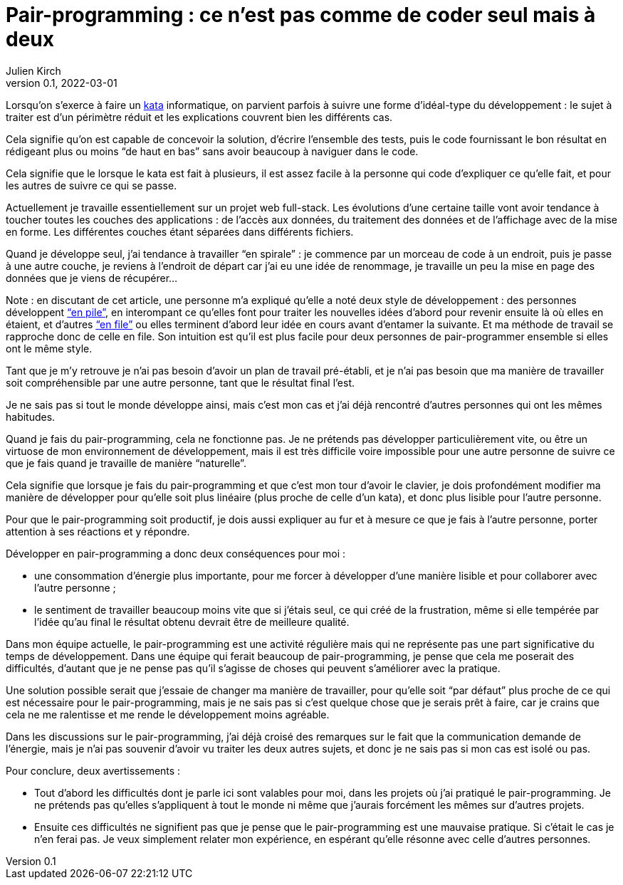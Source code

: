= Pair-programming{nbsp}: ce n'est pas comme de coder seul mais à deux
Julien Kirch
v0.1, 2022-03-01
:article_lang: fr
:article_image: image.png
:article_description: 
:pp: pair-programming

Lorsqu'on s'exerce à faire un link:../kata-mais-pas-trop/[kata] informatique, on parvient parfois à suivre une forme d'idéal-type du développement{nbsp}: le sujet à traiter est d'un périmètre réduit et les explications couvrent bien les différents cas.

Cela signifie qu'on est capable de concevoir la solution, d'écrire l'ensemble des tests, puis le code fournissant le bon résultat en rédigeant plus ou moins "`de haut en bas`" sans avoir beaucoup à naviguer dans le code.

Cela signifie que le lorsque le kata est fait à plusieurs, il est assez facile à la personne qui code d'expliquer ce qu'elle fait, et pour les autres de suivre ce qui se passe.

Actuellement je travaille essentiellement sur un projet web full-stack.
Les évolutions d'une certaine taille vont avoir tendance à toucher toutes les couches des applications{nbsp}: de l'accès aux données, du traitement des données et de l'affichage avec de la mise en forme.
Les différentes couches étant séparées dans différents fichiers.

Quand je développe seul, j'ai tendance à travailler "`en spirale`"{nbsp}: je commence par un morceau de code à un endroit, puis je passe à une autre couche, je reviens à l'endroit de départ car j'ai eu une idée de renommage, je travaille un peu la mise en page des données que je viens de récupérer…

Note : en discutant de cet article, une personne m'a expliqué qu'elle a noté deux style de développement{nbsp}: des personnes développent link:https://fr.wikipedia.org/wiki/Pile_(informatique)["`en pile`"], en interompant ce qu'elles font pour traiter les nouvelles idées d'abord pour revenir ensuite là où elles en étaient, et d'autres link:https://fr.wikipedia.org/wiki/File_(structure_de_données)["`en file`"] ou elles terminent d'abord leur idée en cours avant d'entamer la suivante. Et ma méthode de travail se rapproche donc de celle en file.
Son intuition est qu'il est plus facile pour deux personnes de pair-programmer ensemble si elles ont le même style.

Tant que je m'y retrouve je n'ai pas besoin d'avoir un plan de travail pré-établi, et je n'ai pas besoin que ma manière de travailler soit compréhensible par une autre personne, tant que le résultat final l'est.

Je ne sais pas si tout le monde développe ainsi, mais c'est mon cas et j'ai déjà rencontré d'autres personnes qui ont les mêmes habitudes.

Quand je fais du {pp}, cela ne fonctionne pas.
Je ne prétends pas développer particulièrement vite, ou être un virtuose de mon environnement de développement, mais il est très difficile voire impossible pour une autre personne de suivre ce que je fais quand je travaille de manière "`naturelle`".

Cela signifie que lorsque je fais du {pp} et que c'est mon tour d'avoir le clavier, je dois profondément modifier ma manière de développer pour qu'elle soit plus linéaire (plus proche de celle d'un kata), et donc plus lisible pour l'autre personne.

Pour que le {pp} soit productif, je dois aussi expliquer au fur et à mesure ce que je fais à l'autre personne, porter attention à ses réactions et y répondre.

Développer en {pp} a donc deux conséquences pour moi{nbsp}:

- une consommation d'énergie plus importante, pour me forcer à développer d'une manière lisible et pour collaborer avec l'autre personne{nbsp};
- le sentiment de travailler beaucoup moins vite que si j'étais seul, ce qui créé de la frustration, même si elle tempérée par l'idée qu'au final le résultat obtenu devrait être de meilleure qualité.

Dans mon équipe actuelle, le {pp} est une activité régulière mais qui ne représente pas une part significative du temps de développement.
Dans une équipe qui ferait beaucoup de {pp}, je pense que cela me poserait des difficultés, d'autant que je ne pense pas qu'il s'agisse de choses qui peuvent s'améliorer avec la pratique.

Une solution possible serait que j'essaie de changer ma manière de travailler, pour qu'elle soit "`par défaut`" plus proche de ce qui est nécessaire pour le {pp}, mais je ne sais pas si c'est quelque chose que je serais prêt à faire, car je crains que cela ne me ralentisse et me rende le développement moins agréable.

Dans les discussions sur le {pp}, j'ai déjà croisé des remarques sur le fait que la communication demande de l'énergie, mais je n'ai pas souvenir d'avoir vu traiter les deux autres sujets, et donc je ne sais pas si mon cas est isolé ou pas.

Pour conclure, deux avertissements{nbsp}:

- Tout d'abord les difficultés dont je parle ici sont valables pour moi, dans les projets où j'ai pratiqué le {pp}. Je ne prétends pas qu'elles s'appliquent à tout le monde ni même que j'aurais forcément les mêmes sur d'autres projets.
- Ensuite ces difficultés ne signifient pas que je pense que le {pp} est une mauvaise pratique. Si c'était le cas je n'en ferai pas. Je veux simplement relater mon expérience, en espérant qu'elle résonne avec celle d'autres personnes.